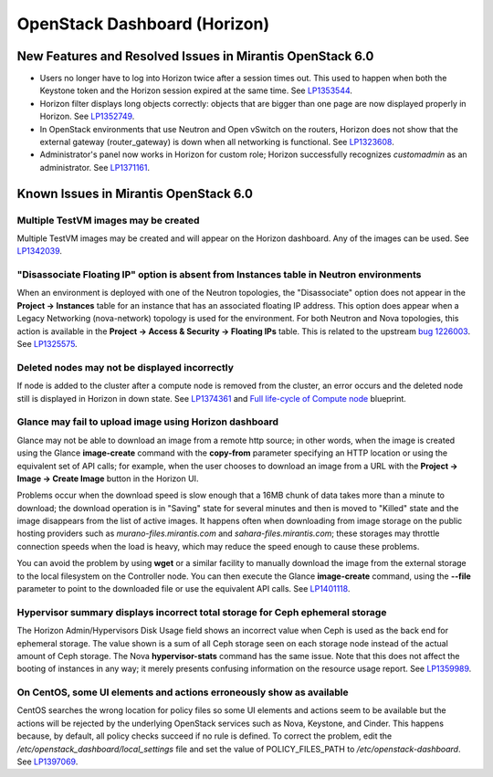 
.. _horizon-rn:

OpenStack Dashboard (Horizon)
-----------------------------

New Features and Resolved Issues in Mirantis OpenStack 6.0
++++++++++++++++++++++++++++++++++++++++++++++++++++++++++

* Users no longer have to log into Horizon twice after a session times out.
  This used to happen when both the Keystone token and the Horizon
  session expired at the same time.
  See `LP1353544 <https://bugs.launchpad.net/bugs/1353544>`_.

* Horizon filter displays long objects correctly: objects that are bigger
  than one page
  are now displayed properly in Horizon.
  See `LP1352749 <https://bugs.launchpad.net/bugs/1352749>`_.

* In OpenStack environments that use Neutron and Open vSwitch on the routers,
  Horizon does not show that the external gateway (router_gateway) is down
  when all networking is functional.
  See `LP1323608 <https://bugs.launchpad.net/bugs/1323608>`_.

* Administrator's panel now works in Horizon for custom role;
  Horizon successfully recognizes *customadmin* as an administrator.
  See `LP1371161 <https://bugs.launchpad.net/bugs/1371161>`_.

Known Issues in Mirantis OpenStack 6.0
++++++++++++++++++++++++++++++++++++++

Multiple TestVM images may be created
~~~~~~~~~~~~~~~~~~~~~~~~~~~~~~~~~~~~~

Multiple TestVM images may be created
and will appear on the Horizon dashboard.
Any of the images can be used.
See `LP1342039 <https://bugs.launchpad.net/fuel/+bug/1342039>`_.

"Disassociate Floating IP" option is absent from Instances table in Neutron environments
~~~~~~~~~~~~~~~~~~~~~~~~~~~~~~~~~~~~~~~~~~~~~~~~~~~~~~~~~~~~~~~~~~~~~~~~~~~~~~~~~~~~~~~~

When an environment is deployed with
one of the Neutron topologies,
the "Disassociate" option does not appear
in the **Project -> Instances** table
for an instance that has an associated floating IP address.
This option does appear when a Legacy Networking (nova-network) topology
is used for the environment.
For both Neutron and Nova topologies,
this action is available in the
**Project -> Access & Security -> Floating IPs** table.
This is related to the upstream
`bug 1226003 <https://bugs.launchpad.net/horizon/+bug/1226003>`_.
See `LP1325575 <https://bugs.launchpad.net/mos/+bug/1325575>`_.

Deleted nodes may not be displayed incorrectly
~~~~~~~~~~~~~~~~~~~~~~~~~~~~~~~~~~~~~~~~~~~~~~

If node is added to the cluster
after a compute node is removed from the cluster,
an error occurs
and the deleted node still is displayed in Horizon in down state.
See `LP1374361 <https://bugs.launchpad.net/bugs/1374361>`_ and
`Full life-cycle of Compute node <https://blueprints.launchpad.net/fuel/+spec/compute-node-lifecycle>`_ blueprint.

Glance may fail to upload image using Horizon dashboard
~~~~~~~~~~~~~~~~~~~~~~~~~~~~~~~~~~~~~~~~~~~~~~~~~~~~~~~

Glance may not be able to download an image
from a remote http source;
in other words, when the image is created
using the Glance **image-create** command
with the **copy-from** parameter specifying an HTTP location
or using the equivalent set of API calls;
for example, when the user chooses
to download an image from a URL with the
**Project -> Image -> Create Image** button in the Horizon UI.

Problems occur when the download speed is slow enough
that a 16MB chunk of data
takes more than a minute to download;
the download operation is in "Saving" state for several minutes
and then is moved to "Killed" state
and the image disappears from the list of active images.
It happens often when downloading from image storage
on the public hosting providers
such as `murano-files.mirantis.com`
and `sahara-files.mirantis.com`;
these storages may throttle connection speeds
when the load is heavy,
which may reduce the speed enough to cause these problems.

You can avoid the problem
by using **wget** or a similar facility
to manually download the image from the external storage
to the local filesystem on the Controller node.
You can then execute the Glance **image-create** command,
using the **--file** parameter to point to the downloaded file
or use the equivalent API calls.
See `LP1401118 <https://bugs.launchpad.net/mos/+bug/1401118>`_.

Hypervisor summary displays incorrect total storage for Ceph ephemeral storage
~~~~~~~~~~~~~~~~~~~~~~~~~~~~~~~~~~~~~~~~~~~~~~~~~~~~~~~~~~~~~~~~~~~~~~~~~~~~~~

The Horizon Admin/Hypervisors Disk Usage field
shows an incorrect value when Ceph is used as the back end for ephemeral storage.
The value shown is a sum of all Ceph storage seen on each storage node
instead of the actual amount of Ceph storage.
The Nova **hypervisor-stats** command has the same issue.
Note that this does not affect the booting of instances in any way;
it merely presents confusing information
on the resource usage report.
See `LP1359989 <https://bugs.launchpad.net/bugs/1359989>`_.

On CentOS, some UI elements and actions erroneously show as available
~~~~~~~~~~~~~~~~~~~~~~~~~~~~~~~~~~~~~~~~~~~~~~~~~~~~~~~~~~~~~~~~~~~~~

CentOS searches the wrong location for policy files
so some UI elements and actions seem to be available
but the actions will be rejected
by the underlying OpenStack services
such as Nova, Keystone, and Cinder.
This happens because, by default, all policy checks succeed
if no rule is defined.
To correct the problem,
edit the */etc/openstack_dashboard/local_settings* file
and set the value of POLICY_FILES_PATH to `/etc/openstack-dashboard`.
See `LP1397069 <https://bugs.launchpad.net/mos/+bug/1397069>`_.

